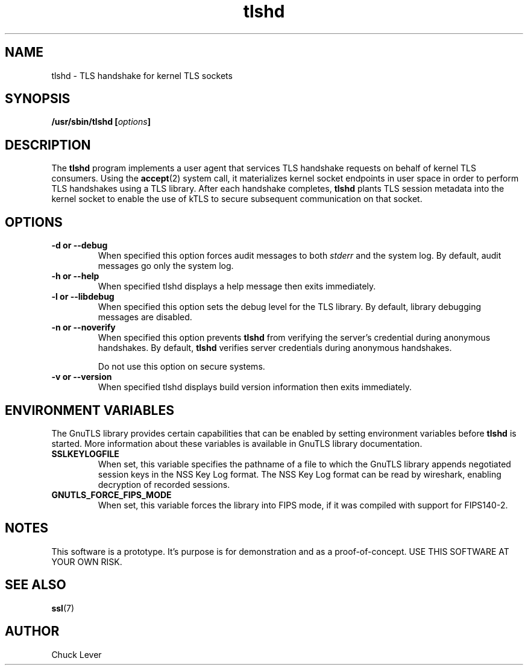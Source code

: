 .\"
.\" Copyright (c) 2022 Oracle and/or its affiliates.
.\"
.\" ktls-utils is free software; you can redistribute it and/or
.\" modify it under the terms of the GNU General Public License as
.\" published by the Free Software Foundation; version 2.
.\"
.\" This program is distributed in the hope that it will be useful,
.\" but WITHOUT ANY WARRANTY; without even the implied warranty of
.\" MERCHANTABILITY or FITNESS FOR A PARTICULAR PURPOSE. See the GNU
.\" General Public License for more details.
.\"
.\" You should have received a copy of the GNU General Public License
.\" along with this program; if not, write to the Free Software
.\" Foundation, Inc., 51 Franklin Street, Fifth Floor, Boston, MA
.\" 02110-1301, USA.
.\"
.\" tlshd(8)
.\"
.\" Copyright (c) 2021 Oracle and/or its affiliates.
.TH tlshd 8 "20 Dec 2021"
.SH NAME
tlshd \- TLS handshake for kernel TLS sockets
.SH SYNOPSIS
.BI "/usr/sbin/tlshd [" options "]"
.SH DESCRIPTION
The
.B tlshd
program implements a user agent that services TLS handshake requests
on behalf of kernel TLS consumers.
Using the
.BR accept (2)
system call, it materializes kernel socket endpoints in user space
in order to perform TLS handshakes using a TLS library.
After each handshake completes,
.B tlshd
plants TLS session metadata into the kernel socket to enable
the use of kTLS to secure subsequent communication on that socket.
.SH OPTIONS
.TP
.B \-d " or " \-\-debug
When specified this option forces audit messages to both
.I stderr
and the system log.
By default, audit messages go only the system log.
.TP
.B \-h " or " \-\-help
When specified tlshd displays a help message then exits immediately.
.TP
.B \-l " or " \-\-libdebug
When specified this option sets the debug level for the TLS library.
By default, library debugging messages are disabled.
.TP
.B \-n " or " \-\-noverify
When specified this option prevents
.B tlshd
from verifying the server's credential during anonymous handshakes.
By default,
.B tlshd
verifies server credentials during anonymous handshakes.
.IP
Do not use this option on secure systems.
.TP
.B \-v " or " \-\-version
When specified tlshd displays build version information then exits immediately.
.SH ENVIRONMENT VARIABLES
The GnuTLS library provides certain capabilities that can be enabled
by setting environment variables before
.B tlshd
is started.
More information about these variables is available
in GnuTLS library documentation.
.TP
.B SSLKEYLOGFILE
When set, this variable specifies the pathname of a file
to which the GnuTLS library appends
negotiated session keys in the NSS Key Log format.
The NSS Key Log format can be read by wireshark,
enabling decryption of recorded sessions.
.TP
.B GNUTLS_FORCE_FIPS_MODE
When set, this variable forces the library into FIPS mode,
if it was compiled with support for FIPS140-2.
.SH NOTES
This software is a prototype.
It's purpose is for demonstration and as a proof-of-concept.
USE THIS SOFTWARE AT YOUR OWN RISK.
.SH SEE ALSO
.BR ssl (7)
.SH AUTHOR
Chuck Lever
